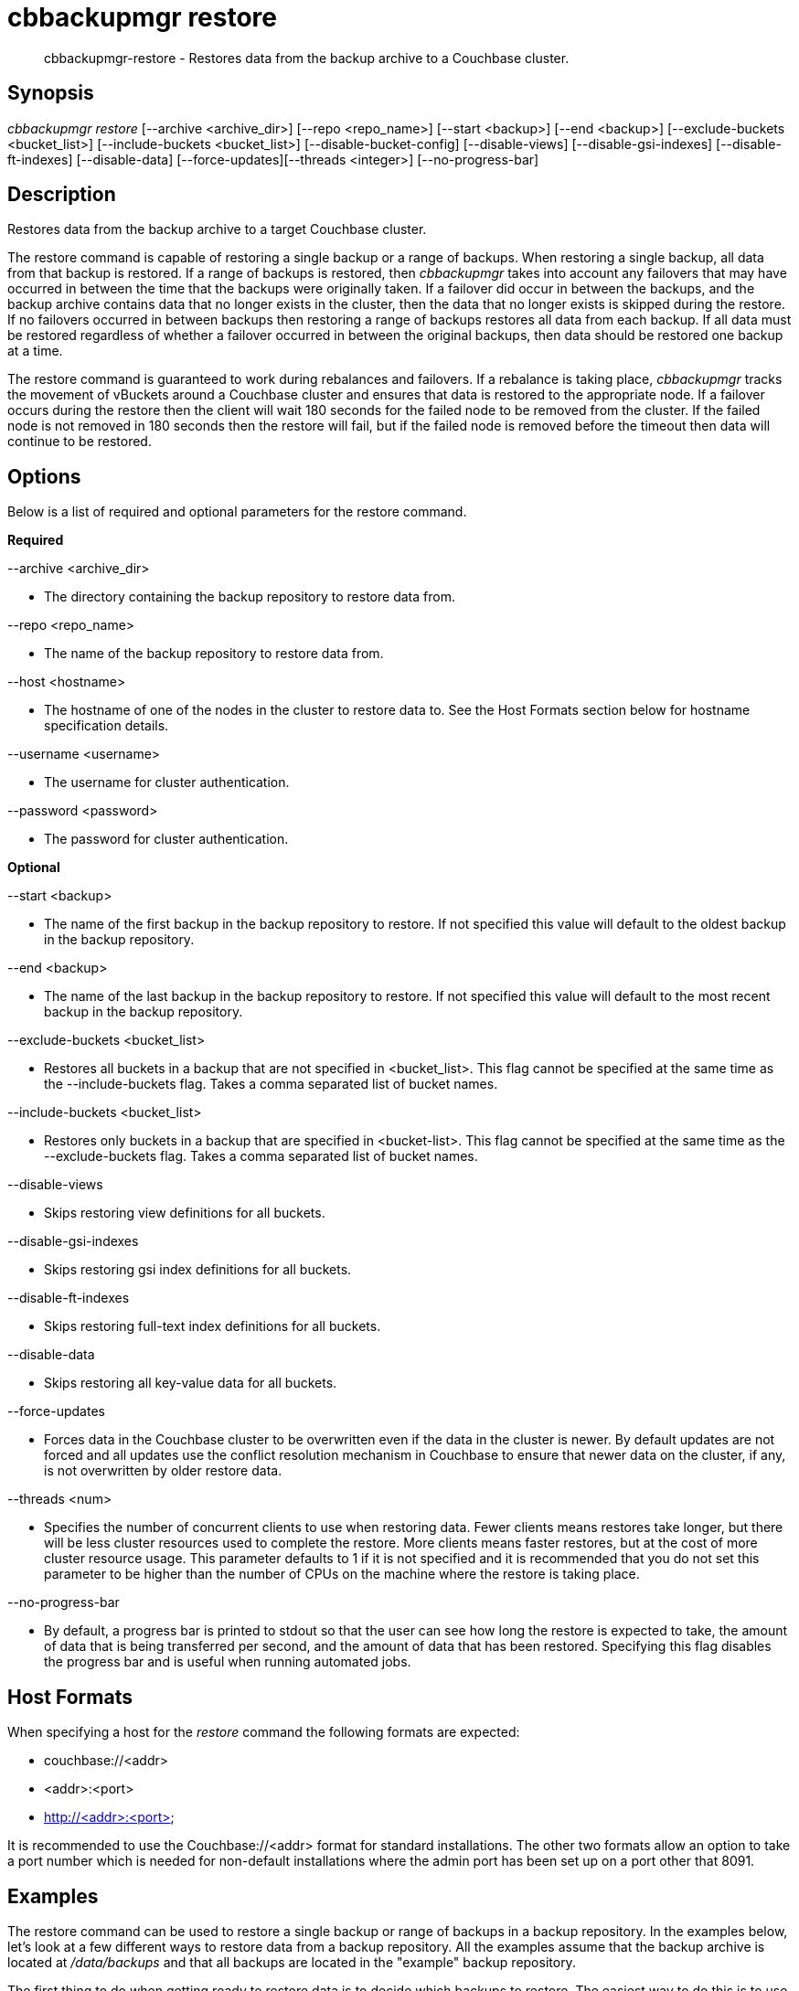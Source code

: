 [#cbbackupmgr-restore.1]
= cbbackupmgr restore

[abstract]
cbbackupmgr-restore - Restores data from the backup archive to a Couchbase cluster.

== Synopsis

_cbbackupmgr restore_ [--archive <archive_dir>] [--repo <repo_name>] [--start <backup>] [--end <backup>] [--exclude-buckets <bucket_list>] [--include-buckets <bucket_list>] [--disable-bucket-config] [--disable-views] [--disable-gsi-indexes] [--disable-ft-indexes] [--disable-data] [--force-updates][--threads <integer>] [--no-progress-bar]

== Description

Restores data from the backup archive to a target Couchbase cluster.

The restore command is capable of restoring a single backup or a range of backups.
When restoring a single backup, all data from that backup is restored.
If a range of backups is restored, then _cbbackupmgr_ takes into account any failovers that may have occurred in between the time that the backups were originally taken.
If a failover did occur in between the backups, and the backup archive contains data that no longer exists in the cluster, then the data that no longer exists is skipped during the restore.
If no failovers occurred in between backups then restoring a range of backups restores all data from each backup.
If all data must be restored regardless of whether a failover occurred in between the original backups, then data should be restored one backup at a time.

The restore command is guaranteed to work during rebalances and failovers.
If a rebalance is taking place, _cbbackupmgr_ tracks the movement of vBuckets around a Couchbase cluster and ensures that data is restored to the appropriate node.
If a failover occurs during the restore then the client will wait 180 seconds for the failed node to be removed from the cluster.
If the failed node is not removed in 180 seconds then the restore will fail, but if the failed node is removed before the timeout then data will continue to be restored.

== Options

Below is a list of required and optional parameters for the restore command.

*Required*

--archive <archive_dir>

* The directory containing the backup repository to restore data from.

--repo <repo_name>

* The name of the backup repository to restore data from.

--host <hostname>

* The hostname of one of the nodes in the cluster to restore data to.
See the Host Formats section below for hostname specification details.

--username <username>

* The username for cluster authentication.

--password <password>

* The password for cluster authentication.

*Optional*

--start <backup>

* The name of the	first backup in	the backup repository to restore.
If not specified this value will default to the oldest backup in the backup repository.

--end <backup>

* The name of the last backup in the backup repository to restore.
If not specified this value will default to the most recent backup in the backup repository.

--exclude-buckets <bucket_list>

* Restores all buckets in a backup that are not specified in <bucket_list>.
This flag cannot be specified at the same time as the --include-buckets flag.
Takes a comma separated list of bucket names.

--include-buckets <bucket_list>

* Restores only buckets in a backup that are specified in <bucket-list>.
This flag cannot be specified at the same time as the --exclude-buckets flag.
Takes a comma separated list of bucket names.

--disable-views

* Skips restoring view definitions for all buckets.

--disable-gsi-indexes

* Skips restoring gsi index definitions for all buckets.

--disable-ft-indexes

* Skips restoring full-text index definitions for all buckets.

--disable-data

* Skips restoring all key-value data for all buckets.

--force-updates

* Forces data in the Couchbase cluster to be overwritten even if the data in the cluster is newer.
By default updates are not forced and all updates use the conflict resolution mechanism in Couchbase to ensure that newer data on the cluster, if any, is not overwritten by older restore data.

--threads <num>

* Specifies the number of concurrent clients to use when restoring data.
Fewer clients means restores take longer, but there will be less cluster resources used to complete the restore.
More clients means faster restores, but at the cost of more cluster resource usage.
This parameter defaults to 1 if it is not specified and it is recommended that you do not set this parameter to be higher than the number of CPUs on the machine where the restore is taking place.

--no-progress-bar

* By default, a progress bar is printed to stdout so that the user can see how long the restore is expected to take, the amount of data that is being transferred per second, and the amount of data that has been restored.
Specifying this flag disables the progress bar and is useful when running automated jobs.

== Host Formats

When specifying a host for the _restore_ command the following formats are expected:

* couchbase://<addr>

* <addr>:<port>

* http://<addr>:<port>

It is recommended to use the Couchbase://<addr> format for standard installations.
The other two formats allow an option to take a port number which is needed for non-default installations where the admin port has been set up on a port other that 8091.

== Examples

The restore command can be used to restore a single backup or range of backups in a backup repository.
In the examples below, let's look at a few different ways to restore data from a backup repository.
All the examples assume that the backup archive is located at [.path]_/data/backups_ and that all backups are located in the "example" backup repository.

The first thing to do when getting ready to restore data is to decide which backups to restore.
The easiest way to do this is to use the _list_ command to see which backups are available to restore.

[source,console]
----
$ cbbackupmgr list --archive /data/backups --repo example

Size      Items          Name
2.24GB    -              + example
1.11GB    -                  + 2016-03-08T14_41_10.757145596-08_00
1.11GB    -                      + default
295B      0                          bucket-config.json
1.11GB    983797                     + data
1.11GB    983797                         shard_0.fdb
2B        0                          full-text.json
128B      0                          gsi.json
2B        0                          views.json
430.52MB  -                  + 2016-03-09T14_42_24.024494032-08_00
430.52MB  -                      + default
295B      0                          bucket-config.json
430.52MB  334400                     + data
430.52MB  334400                         shard_0.fdb
2B        0                          full-text.json
128B      0                          gsi.json
2B        0                          views.json
728.72MB  -                  + 2016-03-10T14_42_58.743250296-08_00
728.72MB  -                      + default
295B      0                          bucket-config.json
728.72MB  607500                     + data
728.72MB  607500                         shard_0.fdb
2B        0                          full-text.json
128B      0                          gsi.json
2B        0                          views.json
----

From listing the backup repository we can see we have three backups that we can restore in the "examples" backup repository.
If we just want to restore one of them we set the [.param]`--start` and [.param]`--end` flags in the restore command to the same backup name and specify the cluster that we want to restore the data to.
In the example below we restore only the oldest backup.

 $ cbbackupmgr restore --archive /data/backups --repo example \
 --host couchbase://127.0.0.1 --username Administrator --password password \
 --start 2016-03-08T14_41_10.757145596-08_00 \
 --end 2016-03-08T14_41_10.757145596-08_00

If we want to restore only the two most recent backups then we specify the --start and --end flags with different backup names in order to specify the range we want to restore.

 $ cbbackupmgr restore --archive /data/backups --repo example \
 --host couchbase://127.0.0.1 --username Administrator --password password \
 --start 2016-03-09T14_42_24.024494032-08_00 \
 --end 2016-03-10T14_42_58.743250296-08_00

If we want to restore all of the backups in the "examples" directory then we can omit the --start and --end flags since their default values are the oldest and most recent backup in the backup repository.

 $ cbbackupmgr restore --archive /data/backups --repo example \
 --host couchbase://127.0.0.1 --username Administrator --password password

== Discussion

The restore command works by replaying the data recorded into backup files.
During the restore this creates key-value traffic against the cluster that shows up in the form of "set" operations.
The restore command replays data from each file in order to guarantee that older backup data does not overwrite newer data.
The restore command uses Couchbase's conflict resolution mechanism by default to ensure this behavior.
The conflict resolution mechanism can be disable by specifying the --force-updates flag when executing a restore.

Unlike backups, restores cannot be resumed if they fail.

== Environment And Configuration Variables

(None)
